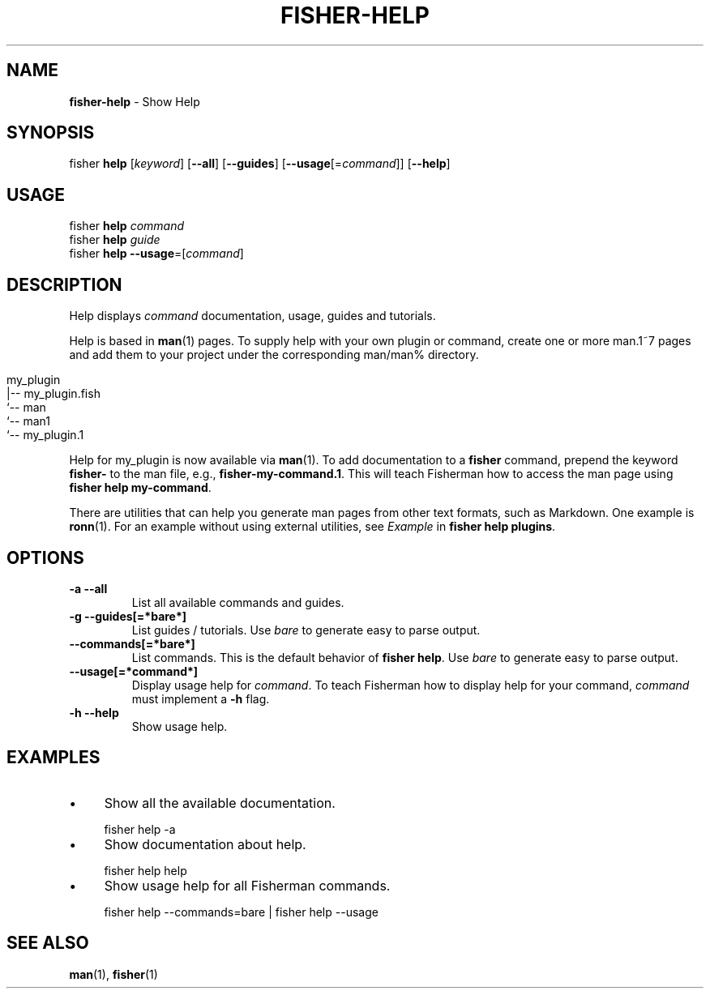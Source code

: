 .\" generated with Ronn/v0.7.3
.\" http://github.com/rtomayko/ronn/tree/0.7.3
.
.TH "FISHER\-HELP" "1" "February 2016" "" "fisherman"
.
.SH "NAME"
\fBfisher\-help\fR \- Show Help
.
.SH "SYNOPSIS"
fisher \fBhelp\fR [\fIkeyword\fR] [\fB\-\-all\fR] [\fB\-\-guides\fR] [\fB\-\-usage\fR[=\fIcommand\fR]] [\fB\-\-help\fR]
.
.br
.
.SH "USAGE"
fisher \fBhelp\fR \fIcommand\fR
.
.br
fisher \fBhelp\fR \fIguide\fR
.
.br
fisher \fBhelp\fR \fB\-\-usage\fR=[\fIcommand\fR]
.
.br
.
.SH "DESCRIPTION"
Help displays \fIcommand\fR documentation, usage, guides and tutorials\.
.
.P
Help is based in \fBman\fR(1) pages\. To supply help with your own plugin or command, create one or more man\.1~7 pages and add them to your project under the corresponding man/man% directory\.
.
.IP "" 4
.
.nf

my_plugin
|\-\- my_plugin\.fish
`\-\- man
    `\-\- man1
        `\-\- my_plugin\.1
.
.fi
.
.IP "" 0
.
.P
Help for my_plugin is now available via \fBman\fR(1)\. To add documentation to a \fBfisher\fR command, prepend the keyword \fBfisher\-\fR to the man file, e\.g\., \fBfisher\-my\-command\.1\fR\. This will teach Fisherman how to access the man page using \fBfisher help my\-command\fR\.
.
.P
There are utilities that can help you generate man pages from other text formats, such as Markdown\. One example is \fBronn\fR(1)\. For an example without using external utilities, see \fIExample\fR in \fBfisher help plugins\fR\.
.
.SH "OPTIONS"
.
.TP
\fB\-a \-\-all\fR
List all available commands and guides\.
.
.TP
\fB\-g \-\-guides[=*bare*]\fR
List guides / tutorials\. Use \fIbare\fR to generate easy to parse output\.
.
.TP
\fB\-\-commands[=*bare*]\fR
List commands\. This is the default behavior of \fBfisher help\fR\. Use \fIbare\fR to generate easy to parse output\.
.
.TP
\fB\-\-usage[=*command*]\fR
Display usage help for \fIcommand\fR\. To teach Fisherman how to display help for your command, \fIcommand\fR must implement a \fB\-h\fR flag\.
.
.TP
\fB\-h \-\-help\fR
Show usage help\.
.
.SH "EXAMPLES"
.
.IP "\(bu" 4
Show all the available documentation\.
.
.IP "" 0
.
.IP "" 4
.
.nf

fisher help \-a
.
.fi
.
.IP "" 0
.
.IP "\(bu" 4
Show documentation about help\.
.
.IP "" 0
.
.IP "" 4
.
.nf

fisher help help
.
.fi
.
.IP "" 0
.
.IP "\(bu" 4
Show usage help for all Fisherman commands\.
.
.IP "" 0
.
.IP "" 4
.
.nf

fisher help \-\-commands=bare | fisher help \-\-usage
.
.fi
.
.IP "" 0
.
.SH "SEE ALSO"
\fBman\fR(1), \fBfisher\fR(1)
